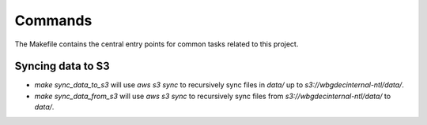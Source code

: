 Commands
========

The Makefile contains the central entry points for common tasks related to this project.

Syncing data to S3
^^^^^^^^^^^^^^^^^^

* `make sync_data_to_s3` will use `aws s3 sync` to recursively sync files in `data/` up to `s3://wbgdecinternal-ntl/data/`.
* `make sync_data_from_s3` will use `aws s3 sync` to recursively sync files from `s3://wbgdecinternal-ntl/data/` to `data/`.
